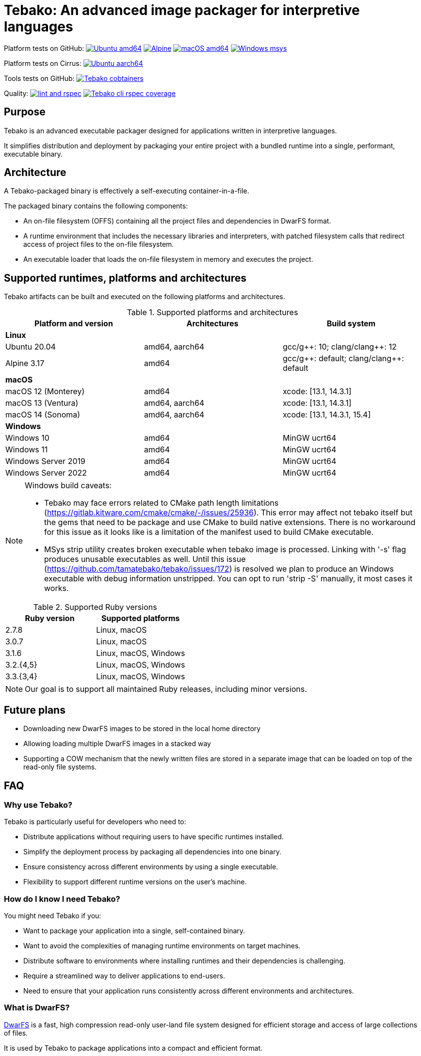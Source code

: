 = Tebako: An advanced image packager for interpretive languages

Platform tests on GitHub:
image:https://github.com/tamatebako/tebako/actions/workflows/ubuntu.yml/badge.svg["Ubuntu amd64", link="https://github.com/tamatebako/tebako/actions/workflows/ubuntu.yml"]
image:https://github.com/tamatebako/tebako/actions/workflows/alpine.yml/badge.svg["Alpine", link="https://github.com/tamatebako/tebako/actions/workflows/alpine.yml"]
image:https://github.com/tamatebako/tebako/actions/workflows/macos.yml/badge.svg["macOS amd64", link="https://github.com/tamatebako/tebako/actions/workflows/macos.yml"]
image:https://github.com/tamatebako/tebako/actions/workflows/windows-msys.yml/badge.svg["Windows msys", link="https://github.com/tamatebako/tebako/actions/workflows/windows-msys.yml"]

Platform tests on Cirrus:
image:https://api.cirrus-ci.com/github/tamatebako/tebako.svg?branch=main&task=ubuntu-aarch64["Ubuntu aarch64", link="https://cirrus-ci.com/github/tamatebako/tebako"]

Tools tests on GitHub:
image:https://github.com/tamatebako/tebako-ci-containers/actions/workflows/build-containers.yml/badge.svg["Tebako cobtainers", link="https://github.com/tamatebako/tebako-ci-containers/actions/workflows/build-containers.yml"]

Quality:
image:https://github.com/tamatebako/tebako/actions/workflows/lint-and-rspec.yml/badge.svg["lint and rspec", link="https://github.com/tamatebako/tebako/actions/workflows/lint-and-rspec.yml"]
image:https://codecov.io/gh/tamatebako/tebako/graph/badge.svg?token=XD3emQ5qsY["Tebako cli rspec coverage", link="https://codecov.io/gh/tamatebako/tebako"]

== Purpose

Tebako is an advanced executable packager designed for applications written in
interpretive languages.

It simplifies distribution and deployment by packaging your entire project with
a bundled runtime into a single, performant, executable binary.

== Architecture

A Tebako-packaged binary is effectively a self-executing container-in-a-file.

The packaged binary contains the following components:

* An on-file filesystem (OFFS) containing all the project files and
dependencies in DwarFS format.

* A runtime environment that includes the necessary libraries and interpreters,
with patched filesystem calls that redirect access of project files to the
on-file filesystem.

* An executable loader that loads the on-file filesystem in memory and executes
the project.


== Supported runtimes, platforms and architectures

Tebako artifacts can be built and executed on the following platforms and
architectures.

.Supported platforms and architectures
[cols="3", options="header"]
|===
| Platform and version | Architectures | Build system

3+| **Linux**
| Ubuntu 20.04 | amd64, aarch64 | gcc/g+\+: 10; clang/clang++: 12
| Alpine 3.17 | amd64 | gcc/g+\+: default; clang/clang++: default

3+| **macOS**
| macOS 12 (Monterey) | amd64          | xcode: [13.1, 14.3.1]
| macOS 13 (Ventura)  | amd64, aarch64 | xcode: [13.1, 14.3.1]
| macOS 14 (Sonoma)   | amd64, aarch64 | xcode: [13.1, 14.3.1, 15.4]

3+| **Windows**
| Windows 10 | amd64 | MinGW ucrt64
| Windows 11 | amd64 | MinGW ucrt64
| Windows Server 2019 | amd64 | MinGW ucrt64
| Windows Server 2022 | amd64 | MinGW ucrt64

|===

[NOTE]
====
Windows build caveats:

* Tebako may face errors related to CMake path length limitations (https://gitlab.kitware.com/cmake/cmake/-/issues/25936).
This error may affect not tebako itself but the gems that need to be package and use CMake to build native extensions.
There is no workaround for this issue as it looks like is a limitation of the manifest used to build CMake executable.

* MSys strip utility creates broken executable when tebako image is processed. Linking with '-s' flag produces unusable
executables as well.
Until this issue (https://github.com/tamatebako/tebako/issues/172) is resolved we plan to produce an Windows executable
with debug information unstripped. You can opt to run 'strip -S' manually, it most cases it works.
====


.Supported Ruby versions
[cols="2", options="header"]
|===
| Ruby version | Supported platforms

| 2.7.8 | Linux, macOS
| 3.0.7 | Linux, macOS
| 3.1.6 | Linux, macOS, Windows
| 3.2.{4,5} | Linux, macOS, Windows
| 3.3.{3,4} | Linux, macOS, Windows

|===

NOTE: Our goal is to support all maintained Ruby releases, including minor versions.

== Future plans

* Downloading new DwarFS images to be stored in the local home directory
* Allowing loading multiple DwarFS images in a stacked way
* Supporting a COW mechanism that the newly written files are stored
  in a separate image that can be loaded on top of the read-only file systems.


== FAQ

=== Why use Tebako?

Tebako is particularly useful for developers who need to:

* Distribute applications without requiring users to have specific runtimes installed.
* Simplify the deployment process by packaging all dependencies into one binary.
* Ensure consistency across different environments by using a single executable.
* Flexibility to support different runtime versions on the user's machine.


=== How do I know I need Tebako?

You might need Tebako if you:

* Want to package your application into a single, self-contained binary.
* Want to avoid the complexities of managing runtime environments on target machines.
* Distribute software to environments where installing runtimes and their dependencies is challenging.
* Require a streamlined way to deliver applications to end-users.
* Need to ensure that your application runs consistently across different environments and architectures.


=== What is DwarFS?

https://github.com/mhx/dwarfs[DwarFS] is a fast, high compression read-only
user-land file system designed for efficient storage and access of large
collections of files.

It is used by Tebako to package applications into a compact and efficient format.

Tebako uses https://github.com/tamatebako/libdwarfs[libdwarfs], the library
form of https://github.com/mhx/dwarfs[DwarFS], developed for the Tebako project.

=== When is Tebako better than comparable solutions?

Tebako offers several advantages over comparable solutions for supported
interpretive languages.

They are listed in order of the degree of virtualization below.

Tebako stands out by providing a lightweight runtime bundling approach that
simplifies distribution and deployment while offering flexibility and
efficiency.

It eliminates the need for users to have specific runtimes installed and ensures
consistency across different environments.

With Tebako, you can package your entire project with a bundled runtime into a
single, performant, executable binary.

[cols="a,3a,3a"]
|===
| Solution | Pros | Cons

| Virtual machines (VMs)
|
- Provides full isolation and compatibility across environments
|
- Requires a separate VM installation for each application
- Heavy resource consumption for virtualization

| Docker
|
- Provides portable containers
- Isolates entire applications and their dependencies
- Supports easy deployment and scalability
|
- Requires Docker installation and management
- Requires administrative rights on machine
- Containerization overhead

| *Tebako*
|
- Packages all files and dependencies into a single binary
- Supports multiple operating systems and architectures
- Provides efficient packaging and execution with DwarFS
- Offers security features like signing on macOS
- Simplifies distribution and deployment
- Native running speed
|
- Initial packaging time longer than Ruby gems
- Minor runtime overhead

| Ruby Gems
|
- Easy installation of Ruby libraries
- Provides user-side version control and dependency management
|
- Requires Ruby installation and gem management
- Runtime execution dependent on the user's installed Ruby version and gems

|===


== Usage

=== Command-line interface

Tebako works by packaging your project into a single executable binary that
includes all the necessary dependencies.

The way to work with Tebako is through its command-line interface (CLI).
It provides the following commands:

`setup`::
Prepares the Tebako packaging environment.

`press`::
Packages a project into a single executable binary.

`clean`::
Removes Tebako artifacts.

`clean_ruby`::
Removes Tebako Ruby artifacts.

`hash`::
Calculates the Tebako script hash for use as a cache key in CI/CD environments.

`extract`::
Extracts the filesystem from a Tebako package.

`version`::
Displays the Tebako version.

`help`::
Displays the help message.


== Usage

=== General

Tebako can be used in two ways:

* Through the Tebako container
* Local installation

Please refer to the <<installation>> section on how to install Tebako.


[[installation]]
== Installation

=== General

Installation of Tebako is only needed in order to package an application.

There is no need to install anything for users who run the packaged application.


=== Using Docker

==== General

If you have Docker installed and available, the easiest way to run Tebako is
through the official Docker containers.

Docker containers with preinstalled Tebako packaging environments for Ubuntu and
Alpine Linux are available at
https://github.com/tamatebako/tebako-ci-containers[tebako-ci-containers].


==== Pull the container

Pull the Tebako container image.

[source,sh]
----
docker pull ghcr.io/tamatebako/tebako-<container_tag>:latest
----

`<container_tag>`:: is the desired image tag (e.g., `ubuntu-20.04` or `alpine-3.17`).


==== Running Tebako commands in the container

Simply prefix the Tebako command with `docker run` and the container image.

[source,sh]
----
docker run -v <application_folder>:/mnt/w \
  -t ghcr.io/tamatebako/tebako-<container_tag>:latest \
  tebako {command} {parameters}
----

==== Packaging from outside the container

To package your application from outside the container, just run a single Docker
command.

This command mounts the application folder into the container and runs the
`tebako press` command, specifying the application root, entry point, output
location, and Ruby version.

[source,sh]
----
docker run -v <application_folder>:/mnt/w \
  -t ghcr.io/tamatebako/tebako-<container_tag>:latest \
  tebako press <tebako-press-parameters>
----

`<application_folder>`:: is the path to your application folder.

`<container_tag>`:: is the desired image tag (e.g., `ubuntu-20.04` or `alpine-3.17`).


[example]
====
Assume that you have a Ruby application in the `fontist` folder of the current
directory.

You can package it to `./fontist-package` using the following command:

[source,sh]
----
docker run -v $PWD:/mnt/w \
  -t ghcr.io/tamatebako/tebako-ubuntu-20.04:latest \
  tebako press --root=/mnt/w/fontist --entry-point=fontist --output=/mnt/w/fontist-package --Ruby=3.2.4
----
====

==== Packaging from inside the container

It is also possible to package an application from inside the Tebako container.

Start and enter the container interactively.

[source,sh]
----
docker run -it --rm -v <application_folder>:/mnt/w \
  ghcr.io/tamatebako/tebako-<container_tag>:latest bash
----

`<application_folder>`:: is the path to your application folder.

`<container_tag>`:: is the desired image tag (e.g., `ubuntu-20.04` or `alpine-3.17`).


Once inside, run the `tebako press` command:

[source,sh]
----
tebako press <tebako press parameters>
----

[example]
====
Assume that you have a Ruby application in the `fontist` folder of the current
directory.

You can package it to `./fontist-package` using the following command:

[source,sh]
----
$ docker run -it --rm -v $PWD:/mnt/w ghcr.io/tamatebako/tebako-<container_tag>:latest bash

# Inside the container:
$ tebako press --root=/mnt/w/fontist --entry-point=fontist --output=/mnt/w/fontist-package --Ruby=3.2.4
----
====


=== Local installation

==== General

There are cases where Docker may not be suitable for your needs, such as:

. Admin privileges: Running Docker requires administrative privileges, which
means Docker may not be available to users on their machines.

. Performance penalty: Docker introduces a performance penalty due to the
overhead of running containers. This can be a concern when packaging complex
applications that require heavy memory usage.

In such cases, you can choose to install Tebako locally.

Tebako is distributed as a Ruby gem. A Ruby environment is necessary.


[source,sh]
----
$ gem install tebako
----


==== Prerequisites

These prerequisites are needed only for users who want to install Tebako on
their machine and build all Tebako components locally.

If you use Docker, there is no need to set up these prerequisites.

===== Ubuntu 20.04

====== General

There are several prerequisites that need to be installed on Ubuntu 20.04 for
Tebako to work correctly.


====== GNU C/C++ 10+ or Clang C/C++ 12+

[source,sh]
----
apt install -y gcc-10 g++-10
update-alternatives --install /usr/bin/gcc gcc /usr/bin/gcc-10 10
update-alternatives --install /usr/bin/g++ g++ /usr/bin/g++-10 10
----

or

[source,sh]
----
apt install -y clang-12
update-alternatives --install /usr/bin/clang clang /usr/bin/clang-12 150
update-alternatives --install /usr/bin/clang++ clang++ /usr/bin/clang++-12 150
----

====== CMake version 3.20+

Tebako requires CMake at a version of at least 3.20+.

If such CMake version is not available as a default package, set it up as
follows.

.Installing CMake 3.20+
[source,sh]
----
apt-get remove --purge --auto-remove cmake
apt-get update
apt-get install -y software-properties-common lsb-release curl
apt-get clean all
curl https://apt.kitware.com/kitware-archive.sh | bash
apt-get install cmake
----

====== Other development tools and libraries

[source,sh]
----
apt-get -y install sudo git curl build-essential pkg-config bison flex autoconf  \
   binutils-dev libevent-dev acl-dev libfmt-dev libjemalloc-dev libiberty-dev    \
   libdouble-conversion-dev liblz4-dev liblzma-dev libssl-dev libunwind-dev      \
   libboost-filesystem-dev libboost-program-options-dev libboost-system-dev      \
   libboost-iostreams-dev  libboost-date-time-dev libboost-context-dev           \
   libboost-regex-dev libboost-thread-dev libbrotli-dev libdwarf-dev libelf-dev  \
   libgoogle-glog-dev libffi-dev libgdbm-dev libyaml-dev libncurses-dev          \
   libreadline-dev libncurses-dev libreadline-dev ruby-dev ruby-bundler          \
   libutfcpp-dev
----

===== Alpine 3.17

====== General

There are several prerequisites that need to be installed on Alpine 3.17 for
Tebako to work correctly.

====== APK packages

Run the following command to install all prerequisites.

[source,sh]
----
apk --no-cache --upgrade add build-base cmake git bash autoconf boost-static   \
   boost-dev flex-dev bison make binutils-dev libevent-dev acl-dev sed python3 \
   pkgconfig lz4-dev openssl-dev zlib-dev xz ninja zip unzip curl libdwarf-dev \
   libunwind-dev gflags-dev elfutils-dev libevent-static openssl-libs-static   \
   lz4-static xz-dev zlib-static libunwind-static acl-static tar libffi-dev    \
   gdbm-dev yaml-dev yaml-static ncurses-dev ncurses-static readline-dev       \
   readline-static p7zip ruby-dev gcompat gettext-dev gperf brotli-dev         \
   brotli-static jemalloc-dev fmt-dev xz-static
----

===== macOS

====== General

There are several prerequisites that need to be installed on macOS for Tebako to work correctly.

The following instructions work for:

* macOS 12 (Monterey) through macOS 14 (Sonoma)


====== Homebrew packages

We use Homebrew to install the necessary packages on macOS.

[source,sh]
----
brew update
brew install gnu-sed bash pkg-config bison flex binutils libffi gdbm zlib \
  ncurses double-conversion boost jemalloc fmt glog libevent libsodium lz4 xz \
  libyaml openssl@3
----

====== Bison 3+

Tebako requires Bison 3+.

On macOS 14, the default Bison version is 2.3, and the Homebrew formula is keg-only,
which means that the full path to the Bison binary must be used to utilize the
correct version.

Run the following command prior to using Tebako, or add it into your shell
profile.

====== jemalloc Library Build

The `libdwarfs` build script creates an additional jemalloc installation on macOS. This is done to satisfy the magic applied by folly during linking but uses a static library.
If the library is created in an emulated environment (QEMU, Rosetta, etc.), there are known issues (link:https://github.com/jemalloc/jemalloc/issues/1997[jemalloc issue #1997]) where jemalloc incorrectly defines the number of significant virtual address bits (lg-vaddr parameter).

These issues can be fixed by explicitly setting the `--with-lg-vaddr` parameter for the jemalloc build. We decided not to automate this since we do not feel that we can provide reasonable test coverage. Instead, our build script accepts the `LG_VADDR` environment variable and passes it to the jemalloc build as `--with-lg-vaddr=${LG_VADDR}`.

The `LG_VADDR` parameter specifies the number of significant virtual address bits, which can vary based on the CPU architecture and emulation status.

Simple script to set `LG_VADDR`. Please note that it is provided for illustration only.

[source,sh]
----
#!/bin/bash

# Check the CPU architecture
ARCH=$(uname -m)

# Check if running under Rosetta 2 emulation
if [[ "$ARCH" == "x86_64" && $(sysctl -n sysctl.proc_translated) == "1" ]]; then
  echo "Running on Apple Silicon under Rosetta 2 emulation"
  export LG_VADDR=39
elif [[ "$ARCH" == "arm64" ]]; then
  echo "Running on Apple Silicon"
  export LG_VADDR=39
else
  echo "Running on Intel Silicon"
  export LG_VADDR=48
fi

echo "Setting lg-vaddr to $LG_VADDR"
----


[source,sh]
----
export PATH="$(brew --prefix bison)/bin:$PATH"
----

===== Windows

====== General

There are several prerequisites that need to be installed on macOS for Tebako to work correctly.

The following instructions work for:

* Windows 10, 11
* Windows Server 2019, 2022

====== Ruby

To run Tebako you need to have Ruby installed.
It is simplest to use the Ruby development environment provided by
https://rubyinstaller.org[RubyInstaller].

For example, Ruby+Devkit 3.1.4-1.

====== MinGW ucrt64

Enable MinGW ucrt64 and install the necessary packages.

The `ridk` command originates from the RubyInstaller installation.

[source,sh]
----
$ ridk enable ucrt64
$ pacman -S git tar bison flex toolchain make cmake
          boost diffutils libevent double-conversion
          fmt glog dlfcn gtest autotools ncurses libyaml
----



== Usage

=== Tebako root folder (aka prefix) selection

The Tebako prefix determines the base directory for the Tebako setup.

It is an essential part of configuring how Tebako operates within your system.

The selection of the Tebako prefix follows a specific order of precedence to
ensure flexibility and ease of use:

. *User-specified prefix*:
The most direct way to set the root folder is by specifying it through a
command-line argument.

. *Current Working Directory (PWD)*:
If the prefix option is explicitly set to `PWD`, Tebako uses the current working
directory as Tebako root folder.

. *Environment variable (`TEBAKO_PREFIX`)*:
In the absence of a user-specified option, Tebako looks for an environment
variable named `TEBAKO_PREFIX`. If found, its value is used as the root folder.

. *Default value*:
If no prefix is specified and the `TEBAKO_DIR` environment variable is not set,
Tebako defaults to using a directory named `.tebako` in the user's home
directory.


Path Expansion: Regardless of the method used to set the Tebako prefix, Tebako
expands the provided path to an absolute path. This expansion includes resolving
relative paths based on the current working directory and expanding user
directory shortcuts like `~`.


=== Commands

Tebako provides several commands to manage the packaging and deployment process.

==== Press

This command "presses" a Ruby project using the Tebako components built in the Tebako
root folder (`<tebako-root-folder>`).


[NOTE]
====
The first invocation of the `press` command can take up to an hour as it sets up
the packaging environment and collects the required dependencies. Subsequent
invocations are much faster.
====

Upon the next invocation tebako will use previously created packaging
environment. The press process itself takes minutes.

You can manage setup of packaging environment manually; please refer to
description of setup and clean commands below.

[source,sh]
----
tebako press \
  -e|--entry-point=<entry-point> \
  -r|--root=<project-root-folder> \
  [-p|--prefix=<tebako-root-folder>] \
  [-R|--Ruby=<ruby-version>] \
  [-o|--output=<packaged-file-name>] \
  [-l|--log-level=<error|warn|debug|trace>] \
  [-c|--cwd=<package current working directory>]
  [-D|--devmode] \
  [-P|--patchelf] \
  [-t|--tebafile=<path-to-tebafile>]
----

Where:

`<tebako-root-folder>`::
the Tebako root folder (see details in the Tebako Root Folder Selection section)

`Ruby`::
this parameter defines Ruby version that will be packaged (optional, defaults to
`3.1.6`)

`project-root`::
a folder at the host source file system where project files are located

`entry-point`::
an executable file (binary executable or script) that shall be started when
packaged file is called

`output`::
the output file name (optional, defaults to `<current folder>/<entry point base name>`)

`log-level`::
logging level for the Tebako built-in memory filesystem driver
(optional, defaults to `error`)

`cwd`::
a folder within Tebako memfs where the packaged application will start. This folder should be specified relative to the memfs root.
If not provided, the application will start within the current folder of the host (i.e., at $PWD).
This option is required because it is not possible to change the directory to a memfs folder until the package is started, as opposed to any host folder
that can be set as the current directory before Tebako package invocation.  Tebako saves original working directory in a global Ruby variable `$tebako_original_pwd`.

`devmode`:: flag that activates development mode, in which Tebako's cache and
packaging consistency checks are relaxed.

`patchelf`::
flag that removal a reference to GLIBC_PRIVATE version of libpthread from tebako package. This allows Linux Gnu packages to run against versions of
libpthread that differ from the version used for packaging. For example, package created at Ubuntu 20 system can be used on Ubuntu 22. This option makes
sense and works on Gnu Linux only. The feature is exeprimental, we may consider other approach in the future.

`tebafile`::
the tebako configuration file (optional, defaults to `$PWD/.tebako.yml`).
Please refer to the separate section below for tebafile description.
+
NOTES:
  * Development mode is *not intended for production use* and should only be used during development.
  * `entry-point` and `project-root-folder` are required parameters and may be provided either via command-line or in `tebafile`.

[example]
====
[source,sh]
----
tebako press \
  --root='~/projects/myproject' \
  --entry=start.rb \
  --output=/temp/myproject.tebako
----
====

==== Setup

This command sets up the Tebako packaging environment.

Collects required packages, builds the and creates packaging environment. This
is a lengthy task that can take significant time, up to 1 hour.

Tebako supports several configurations at a single system given that their root
directories differ and multiple Ruby versions within single configuration

This command is optional, tebako creates packaging environment automatically
upon the first invocation of press command.

However, if you plan to use tebako in CI/CD environment with caching it is
highly recommended to build cache based on `tebako setup` output. Building cache
based on `tebako press` may create inconsistent environment upon restore.

[source,sh]
----
$ tebako setup \
  [-p|--prefix=<tebako-root-folder>] \
  [-R|--Ruby=<ruby-version>] \
  [-D|--devmode] \
  [-t|--tebafile=<path-to-tebafile>]
----

Where:

`<tebako-root-folder>`:: the Tebako root folder (see details in the Tebako Root Folder Selection section)

`Ruby`:: parameter defines Ruby version that will be packaged (optional, defaults to 3.1.6)

`tebafile`::
the tebako configuration file (optional, defaults to `$PWD/.tebako.yml`).
Please refer to the separate section below for tebafile description.

`devmode`:: flag activates development mode, in which Tebako's cache and packaging consistency checks are relaxed.
Please note that this mode is not intended for production use and should only be used during development.

==== Clean

This command cleans up all Tebako artifacts in the specified prefix directory.

NOTE: These artifacts are created by the `setup` and `press` commands.
Normally you do not need to do it since tebako packager optimizes artifacts lifecycle on its own.

[source,sh]
----
$ tebako clean \
  [-p|--prefix=<tebako-root-folder>] \
  [-t|--tebafile=<path-to-tebafile>]
----

Where:

`<tebako-root-folder>`:: the Tebako root folder (see details in the Tebako Root Folder Selection section)

`tebafile`::
the tebako configuration file (optional, defaults to `$PWD/.tebako.yml`).
Please refer to the separate section below for tebafile description.

[example]
====
[source,sh]
----
tebako clean --prefix='~/.tebako'
----
====


==== Clean Ruby

This command cleans up only the Ruby artifacts from the specified prefix
directory.

NOTE: These artifacts are created by the `setup` and `press` commands.
Normally you do not need to do it, since Tebako packager optimizes artifacts
lifecycle on its own.

NOTE: Compiled DwarFS libraries are not cleaned.

[source,sh]
----
$ tebako clean_ruby
  [-p|--prefix=<tebako-root-folder>] \
  [-R|--Ruby=<ruby-version>] \
  [-t|--tebafile=<path-to-tebafile>]

----

Where:

`<tebako-root-folder>`::
the Tebako setup folder (optional, defaults to current folder)

`Ruby`::
defines Ruby version that will cleaned (optional, cleans all versions by default)

`tebafile`::
the tebako configuration file (optional, defaults to `$PWD/.tebako.yml`).
Please refer to the separate section below for tebafile description.

[example]
====
[source,sh]
----
tebako clean_ruby --prefix='~/.tebako'
----
====

==== Build script hash

This command outputs a hash value for the Tebako build script, which can be used
as a cache key in CI/CD pipelines.

[source,sh]
----
$ tebako hash
----

=== Tebako configuration file

It is possible to provide all or some options for the `tebako setup/press/clean/clean_ruby` commands via Tebako configuration file ('tebafile').
Tebafile is a YAML file with a single section 'options'. The options are the same as long names for the command line. For, example for the prefix option

[source]
----
-p|--prefix=<tebako-root-folder>
----
the key in the YAML file would be 'prefix'.

Below is an example tebafile that sets values for prefix and Ruby options
[source,yaml]
----
options:
  prefix: /tmp/tebako
  Ruby: 3.2.4
----

Please note that the options provided on the command line have preference over tebafile settings.

=== Image extraction

Tebako provides an option to an extract its DwarFS filesystem from a package to
a local folder for verification or execution.

[source,sh]
----
$ <tebako-packaged-executable> --tebako-extract [<root folder for extracted filesystem>]
----

Where,

`<root folder for extracted filesystem>`::
The root folder for the extracted filesystem (optional, defaults to `source_filesystem`)

[example]
====
Extracting Tebako content from the `metanorma` package:

[source,sh]
----
metanorma --tebako-extract temp-image
----
====

The `--tebako-extract` option actually runs the following Ruby script:

[source,ruby]
----
require 'fileutils'
FileUtils.copy_entry '<in-memory filesystem root>', ARGV[2] || 'source_filesystem'
----

=== Exit codes

The Tebako CLI exits with different exit codes to indicate the status of the
operation. The following table lists the possible exit codes and their meanings.

.Tebako CLI exit codes
[cols="a,a"]
|===
| Code | Condition

| 0    | No error
| 1    | Invalid command line
| 101  | `tebako setup` failed at configuration step
| 102  | `tebako setup` failed at build step
| 103  | `tebako press` failed at configuration step
| 104  | `tebako press` failed at build step
| 253  | Unsupported Ruby version
| 254  | Unsupported operating systems
| 255  | Internal error

|===


== Packaging scenarios with Ruby

Tebako for Ruby supports the following packaging scenarios.

This is high-level description of the Tebako Ruby packaging mechanism.

NOTE: These scenarios were inspired by the `ruby-packer` approach.

NOTE: Tebako Ruby is created independently from `ruby-packer`, no line of code
was copied from `ruby-packer`.

Depending on the configuration files that are present in the root project folder, the Tebako Ruby packager supports different packaging scenarios.

These scenarios differ in what files are packaged and where the entry point is located.

Here is a summary of the scenarios:

[cols="a,2a,4a,3a,a,a,a"]
|===
| Scenario | Description | Packaging | Entry point | `*.gemspec` | `Gemfile`  | `*.gem`

| 1
| Simple ruby script
| Copy `<project-root>` with all sub-folders to packaged filesystem
| `<mount_point>/local/<entry_point base name>`
| No
| No
| No


| 2
| Packaged gem
| Install the gem with `gem install` to packaged filesystem
| `<mount_point>/bin/<entry_point base name>` (i.e., binstub is expected)
| No
| No
| One


| 3
| Gem source, no `bundler`
|
. Build the gem using `gem build` command at the host
. Install it with `gem install` to packaged filesystem

| `<mount_point>/bin/<entry_point base name>` (i.e., binstub is expected)
| One
| No
| Any


| 4
| Gem source, `bundler`
|
. Collect dependencies at the host with `bundle install`
. Build the gem using `gem build` command
. Install it with `gem install` to packaged file system

| `<mount_point>/bin/<entry_point base name>` (i.e., binstub is expected)
| One
| One
| Any


| 5
| Rails project
| Deploy project to packaged filesystem using `bundle install`
| `<mount_point>/local/<entry_point base name>`
| No
| One
| Any


| Error
| Error: Two or more `*.gem` files present
| -
| -
| No
| No
| Two or more


| Error
| Error: Two or more `*.gemspec` files present
| -
| -
| Two or more
| Any
| Any

|===


These scenarios determine how the project is packaged and where the entry point is located within the packaged filesystem.


== Trivia: origin of name

"tamatebako" (玉手箱) is the treasure box given to Urashima Taro in the Ryugu,
for which he was asked not to open if he wished to return. He opened the box
upon the shock from his return that three hundred years has passed. Apparently
what was stored in the box was his age.

This packager was made to store Ruby and its gems, and therefore named after
the said treasure box (storing gems inside a treasure box).

Since "tamatebako" is rather long for the non-Japanese speaker, we use "tebako"
(手箱, also "tehako") instead, the generic term for a personal box.

== Contributing

We welcome contributions! Please see our contributing guidelines for more
information.

== License

Copyright Ribose. All rights reserved.

Tebako is released under the BSD 2-Clause License. See the LICENSE file for details.

